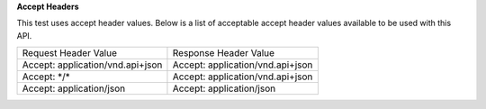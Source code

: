 **Accept Headers**

This test uses accept header values. Below is a list of acceptable accept header values available to be used with this API.

.. list-table::
    :widths: 50 50    

    * - Request Header Value
      - Response Header Value
    * - Accept: application/vnd.api+json
      - Accept: application/vnd.api+json
    * - Accept: \*\/\*
      - Accept: application/vnd.api+json
    * - Accept: application/json
      - Accept: application/json